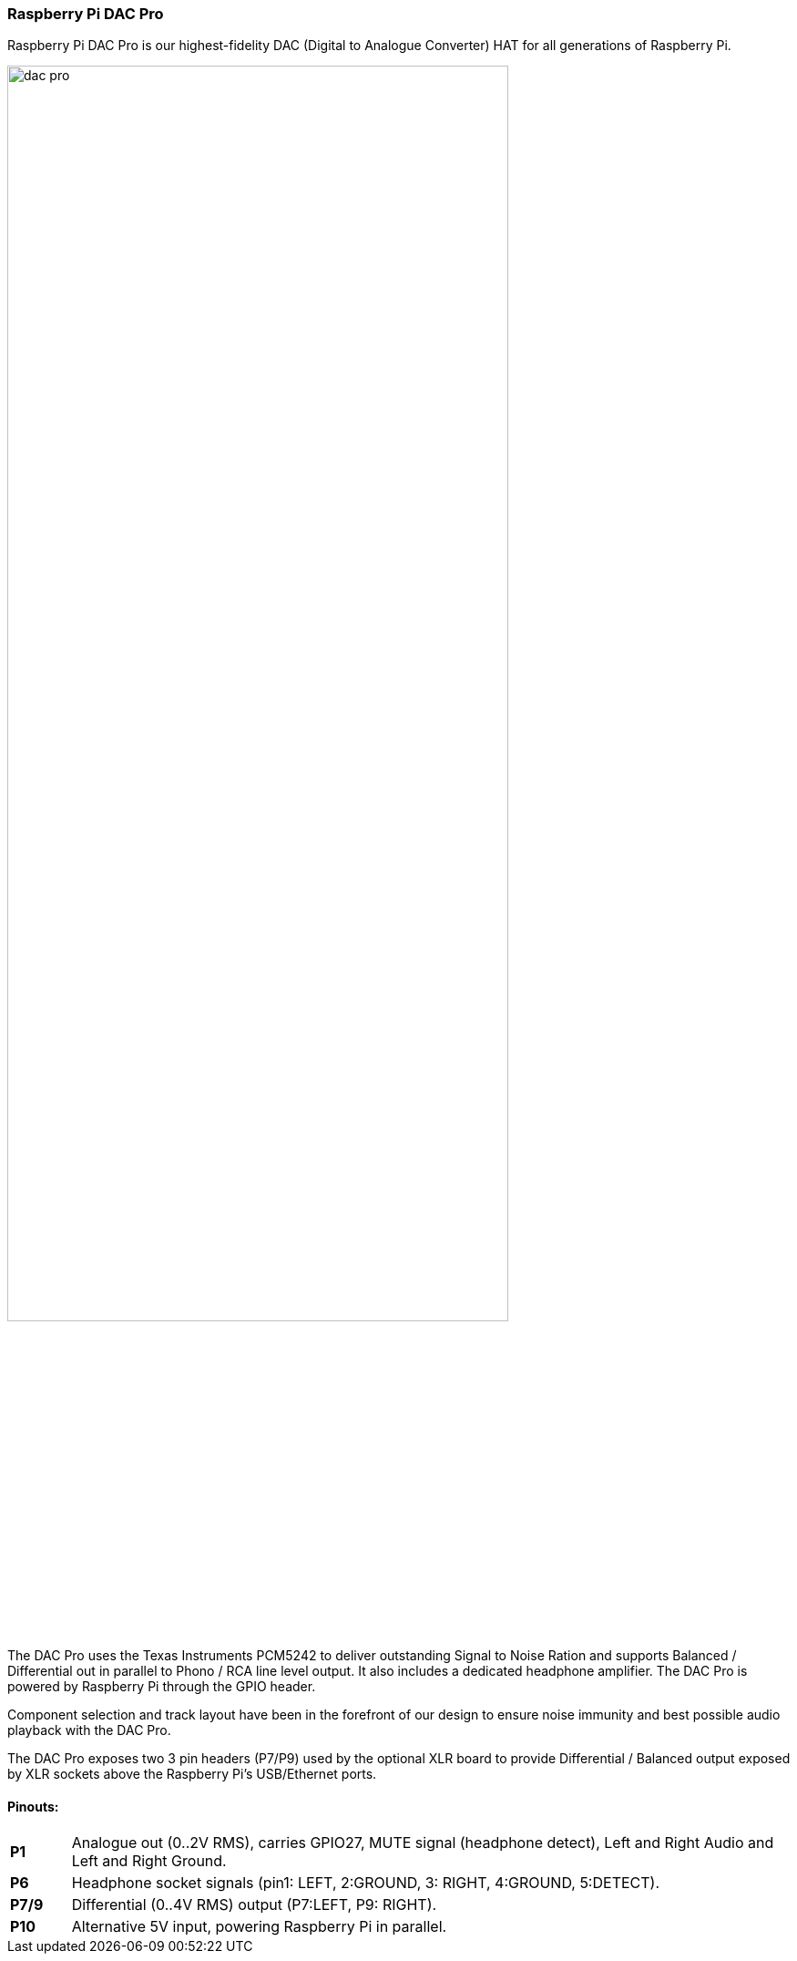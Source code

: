 === Raspberry Pi DAC Pro

Raspberry Pi DAC Pro is our highest-fidelity DAC (Digital to Analogue Converter) HAT for all generations of Raspberry Pi.

image::images/dac_pro.png[width="80%"]

The DAC Pro uses the Texas Instruments PCM5242 to deliver outstanding Signal to Noise Ration
and supports Balanced / Differential out in parallel to Phono / RCA line level output. It also includes a
dedicated headphone amplifier. The DAC Pro is powered by Raspberry Pi through the GPIO header.

Component selection and track layout have been in the forefront of our design to ensure noise
immunity and best possible audio playback with the DAC Pro.

The DAC Pro exposes two 3 pin headers (P7/P9) used by the optional XLR board to provide
Differential / Balanced output exposed by XLR sockets above the Raspberry Pi’s USB/Ethernet ports.

==== Pinouts:
[cols="1,12"]
|===
| *P1* | Analogue out (0..2V RMS), carries GPIO27, MUTE signal (headphone detect), Left and Right
Audio and Left and Right Ground.
| *P6* | Headphone socket signals (pin1: LEFT, 2:GROUND, 3: RIGHT, 4:GROUND, 5:DETECT).
| *P7/9* | Differential (0..4V RMS) output (P7:LEFT, P9: RIGHT).
| *P10* | Alternative 5V input, powering Raspberry Pi in parallel.
|===
